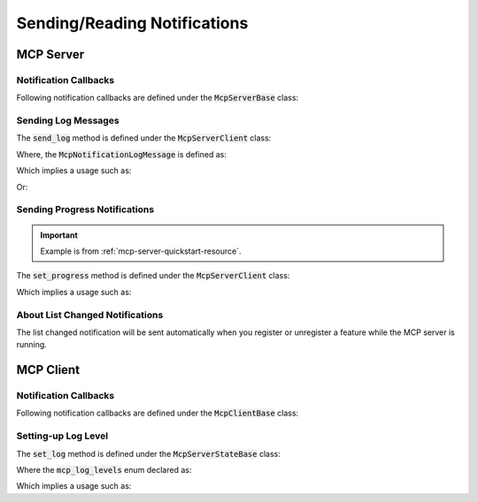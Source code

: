 =============================
Sending/Reading Notifications
=============================

----------
MCP Server
----------

^^^^^^^^^^^^^^^^^^^^^^
Notification Callbacks
^^^^^^^^^^^^^^^^^^^^^^

Following notification callbacks are defined under the :code:`McpServerBase` class:

.. code-block:: cpp
    :caption: mcp_server_base.h

    class MBASE_API McpServerBase : public mbase::logical_processor {
    public:
        ...

        // Fundamental
        virtual GENERIC on_client_notification_t(mbase::McpServerClient* in_client, const mbase::string& in_method, const mbase::Json& in_params)
        {
            /*
                Invoked when a notification is sent from the client.

                See: https://modelcontextprotocol.io/specification/2024-11-05/basic/messages
            */
        }

        // Client notifications
        virtual GENERIC on_client_init(mbase::McpServerClient* in_client)
        {
            /*
                Invoked when a "notifications/initialized" notification is sent from the client.

                See: https://modelcontextprotocol.io/specification/2025-03-26/basic/lifecycle
            */
        }
        virtual GENERIC on_roots_list_changed(mbase::McpServerClient* in_client)
        {
            /*
                Invoked when a "notifications/roots/list_changed" is sent from the client.

                See: https://modelcontextprotocol.io/specification/2025-03-26/client/roots
            */
        }
        ...
    private:
        ...
    };

.. _mcp-server-sending-log-message:

^^^^^^^^^^^^^^^^^^^^
Sending Log Messages
^^^^^^^^^^^^^^^^^^^^

The :code:`send_log` method is defined under the :code:`McpServerClient` class:

.. code-block:: cpp
    :caption: mcp_server_client_state.h

    class MBASE_API McpServerClient : public mbase::logical_processor {
    public:
        ...
        GENERIC send_log(const McpNotificationLogMessage& in_log);
        ...
    };

Where, the :code:`McpNotificationLogMessage` is defined as:

.. code-block:: cpp
    :caption: mcp_notifications.h

    struct McpNotificationLogMessage {
        // Spec: https://modelcontextprotocol.io/specification/2024-11-05/server/utilities/logging
        mbase::mcp_log_levels mLevel;
        mbase::string mLogger;
        mbase::string mError;
        mbase::Json mDetails;
    };

Which implies a usage such as:

.. code-block:: cpp
    :caption: server.cpp

    mbase::McpResponseTool echo(mbase::McpServerClient* in_client_instance, const mbase::McpMessageMap& in_msg_map, const mbase::Json& in_progress_token)
    {
        mbase::McpNotificationLogMessage logMsg;
        logMsg.mLogger = "example logger";
        logMsg.mError = "Logging a message";
        in_client_instance->send_log(logMsg);
        mbase::sleep(500);
        logMsg.mError = "Sending another log message";
        in_client_instance->send_log(logMsg);

        mbase::McpResponseTextTool toolResponse;
        toolResponse.mText = std::get<mbase::string>(in_msg_map.at("user_message"));
        return toolResponse;
    }

Or:

.. code-block:: cpp
    :caption: server.cpp

    class ExampleDerivation : public mbase::McpServerStdio {
    public:
        ...
        void on_client_init(mbase::McpServerClient* in_client) override
        {
            mbase::McpNotificationLogMessage logMsg;
            logMsg.mLogger = "init logger";
            logMsg.mError = "Init notification echo";
            in_client->send_log(logMsg);
        }
        ...
    };

.. _mcp-server-progress-notification:

^^^^^^^^^^^^^^^^^^^^^^^^^^^^^^
Sending Progress Notifications
^^^^^^^^^^^^^^^^^^^^^^^^^^^^^^

.. important:: 
    Example is from :ref:`mcp-server-quickstart-resource`.

The :code:`set_progress` method is defined under the :code:`McpServerClient` class:

.. code-block:: cpp
    :caption: mcp_server_client_state.h

    class MBASE_API McpServerClient : public mbase::logical_processor {
    public:
        ...
        GENERIC set_progress(const I32& in_progress, const mbase::Json& in_token, const mbase::string& in_message = mbase::string());
        ...
    };

Which implies a usage such as:

.. code-block:: cpp
    :caption: server.cpp

    mbase::McpResponseResource content_file_uri(mbase::McpServerClient* in_client_instance, const mbase::Json& in_progress_token)
    {
        mbase::McpNotificationLogMessage logMsg;
        logMsg.mLogger = "resource logger";
        logMsg.mError = "Reading content.txt ...";
        in_client_instance->send_log(logMsg);
        mbase::sleep(500);
        in_client_instance->set_progress(25, in_progress_token, "25%");
        mbase::sleep(500);
        in_client_instance->set_progress(50, in_progress_token, "50%");
        mbase::sleep(500);
        in_client_instance->set_progress(75, in_progress_token, "75%");
        mbase::sleep(500);
        in_client_instance->set_progress(100, in_progress_token, "100%");
        mbase::McpResponseTextResource textResourceResponse;
        textResourceResponse.mMimeType = "text/plain";
        textResourceResponse.mText = "This is the content inside the content.txt";

        return textResourceResponse;
    }

^^^^^^^^^^^^^^^^^^^^^^^^^^^^^^^^
About List Changed Notifications
^^^^^^^^^^^^^^^^^^^^^^^^^^^^^^^^

The list changed notification will be sent automatically when you register or unregister a feature while the MCP server is running.

----------
MCP Client
----------

.. _mcp-client-reading-notifications:

^^^^^^^^^^^^^^^^^^^^^^
Notification Callbacks
^^^^^^^^^^^^^^^^^^^^^^

Following notification callbacks are defined under the :code:`McpClientBase` class:

.. code-block:: cpp
    :caption: mcp_client_base.h

    class MBASE_API McpClientBase {
    public:
        ...
        // Fundamentals
        virtual GENERIC on_server_notification_t(McpServerStateBase* in_server, const mbase::string& in_method, const mbase::Json& in_params)
        {
            /*
                Invoked when a notification is sent from the server.

                See: https://modelcontextprotocol.io/specification/2024-11-05/basic/messages
            */
        }

        // Notifications
        virtual GENERIC on_log_message_t(McpServerStateBase* in_server, const mbase::McpNotificationLogMessage& in_log_message)
        {
            /*
                Invoked when a "notifications/message" notification is sent from the server.

                See: https://modelcontextprotocol.io/specification/2025-03-26/server/utilities/logging
            */
        }
        virtual GENERIC on_cancellation_t(McpServerStateBase* in_server, const mbase::McpNotificationCancellationIdStr& in_cancellation)
        {
            /*
                Invoked when a "notifications/cancelled" notification is sent from the server.

                See: https://modelcontextprotocol.io/specification/2025-03-26/basic/utilities/cancellation
            */
        }
        virtual GENERIC on_prompt_list_changed_t(McpServerStateBase* in_server)
        {
            /*
                Invoked when a "notifications/prompts/list_changed" notification is sent from the server.

                See: https://modelcontextprotocol.io/specification/2025-03-26/server/prompts#list-changed-notification
            */
        }
        virtual GENERIC on_resource_list_changed_t(McpServerStateBase* in_server)
        {
            /*
                Invoked when a "notifications/resources/list_changed" notification is sent from the server.

                See: https://modelcontextprotocol.io/specification/2025-03-26/server/resources#list-changed-notification
            */
        }
        virtual GENERIC on_tool_list_changed_t(McpServerStateBase* in_server)
        {
            /*
                Invoked when a "notifications/tools/list_changed" notification is sent from the server.

                See: https://modelcontextprotocol.io/specification/2025-03-26/server/tools#list-changed-notification
            */
        }
        virtual GENERIC on_resource_updated_t(McpServerStateBase* in_server, const mbase::string& in_uri)
        {
            /*
                Invoked when a "notifications/resources/updated" notification is sent from the server.

                See: https://modelcontextprotocol.io/specification/2025-03-26/server/resources#subscriptions
            */
        }
        virtual GENERIC on_progress_notification_t(McpServerStateBase* in_server, const mbase::McpNotificationProgress& in_progress_notif)
        {
            /*
                Invoked when a "notifications/progress" notification is sent from the server.

                See: https://modelcontextprotocol.io/specification/2025-03-26/basic/utilities/progress
            */
        }
    };

^^^^^^^^^^^^^^^^^^^^
Setting-up Log Level
^^^^^^^^^^^^^^^^^^^^

The :code:`set_log` method is defined under the :code:`McpServerStateBase` class:

.. code-block:: cpp
    :caption: mcp_client_server_state.h

    class MBASE_API McpServerStateBase : public mbase::logical_processor {
    public:
        ...
        bool set_log(mcp_log_levels in_level, mcp_empty_cb in_cb, const I64& in_timeout = MBASE_MCP_TIMEOUT_DEFAULT);
        ...
    };

Where the :code:`mcp_log_levels` enum declared as:

.. code-block:: cpp
    :caption: mcp_common.h

    enum class mcp_log_levels {
        L_DEBUG,
        L_INFO,
        L_NOTICE,
        L_WARNING,
        L_ERROR,
        L_CRITICAL,
        L_ALERT,
        L_EMERGENCY
    };

Which implies a usage such as:

.. code-block:: cpp
    :caption: client.cpp

    mcpServerState.set_log(mbase::mcp_log_levels::L_DEBUG, [](const int& errCode, mbase::McpClientBase* self_client_instance){
        if(errCode == MBASE_MCP_SUCCESS)
        {
            std::cout << "Logging level set!" << std::endl;
        }
    });

